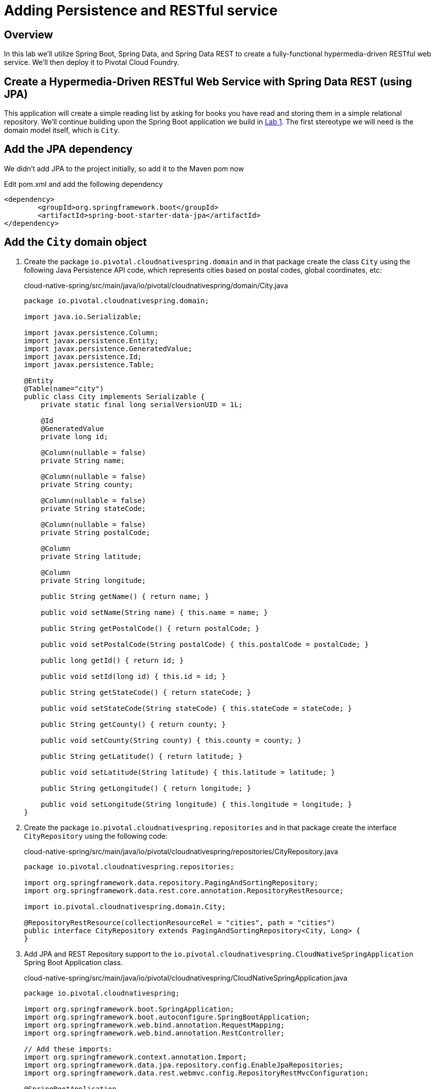 ifdef::env-github[]
:tip-caption: :bulb:
:note-caption: :information_source:
:important-caption: :heavy_exclamation_mark:
:caution-caption: :fire:
:warning-caption: :warning:
endif::[]

= Adding Persistence and RESTful service

== Overview

[.lead]
In this lab we'll utilize Spring Boot, Spring Data, and Spring Data REST to create a fully-functional hypermedia-driven RESTful web service. We'll then deploy it to Pivotal Cloud Foundry.

== Create a Hypermedia-Driven RESTful Web Service with Spring Data REST (using JPA)

This application will create a simple reading list by asking for books you have read and storing them in a simple relational repository. We'll continue building upon the Spring Boot application we build in link:../lab01/lab01.adoc[Lab 1].  The first stereotype we will need is the domain model itself, which is `City`.

== Add the JPA dependency 
We didn't add JPA to the project initially, so add it to the Maven pom now

Edit pom.xml and add the following dependency
[source,xml,numbered]
----
<dependency>
	<groupId>org.springframework.boot</groupId>
	<artifactId>spring-boot-starter-data-jpa</artifactId>
</dependency>
----
== Add the `City` domain object
. Create the package `io.pivotal.cloudnativespring.domain` and in that package create the class `City` using the following Java Persistence API code, which represents cities based on postal codes, global coordinates, etc:
+
.cloud-native-spring/src/main/java/io/pivotal/cloudnativespring/domain/City.java
[source,java,numbered]
----
package io.pivotal.cloudnativespring.domain;

import java.io.Serializable;

import javax.persistence.Column;
import javax.persistence.Entity;
import javax.persistence.GeneratedValue;
import javax.persistence.Id;
import javax.persistence.Table;

@Entity
@Table(name="city")
public class City implements Serializable {
    private static final long serialVersionUID = 1L;

    @Id
    @GeneratedValue
    private long id;

    @Column(nullable = false)
    private String name;

    @Column(nullable = false)
    private String county;

    @Column(nullable = false)
    private String stateCode;

    @Column(nullable = false)
    private String postalCode;

    @Column
    private String latitude;

    @Column
    private String longitude;

    public String getName() { return name; }

    public void setName(String name) { this.name = name; }

    public String getPostalCode() { return postalCode; }

    public void setPostalCode(String postalCode) { this.postalCode = postalCode; }

    public long getId() { return id; }

    public void setId(long id) { this.id = id; }

    public String getStateCode() { return stateCode; }

    public void setStateCode(String stateCode) { this.stateCode = stateCode; }

    public String getCounty() { return county; }

    public void setCounty(String county) { this.county = county; }

    public String getLatitude() { return latitude; }

    public void setLatitude(String latitude) { this.latitude = latitude; }

    public String getLongitude() { return longitude; }

    public void setLongitude(String longitude) { this.longitude = longitude; }
}
----

. Create the package `io.pivotal.cloudnativespring.repositories` and in that package create the interface `CityRepository` using the following code:
+
.cloud-native-spring/src/main/java/io/pivotal/cloudnativespring/repositories/CityRepository.java
[source,java,numbered]
----
package io.pivotal.cloudnativespring.repositories;

import org.springframework.data.repository.PagingAndSortingRepository;
import org.springframework.data.rest.core.annotation.RepositoryRestResource;

import io.pivotal.cloudnativespring.domain.City;

@RepositoryRestResource(collectionResourceRel = "cities", path = "cities")
public interface CityRepository extends PagingAndSortingRepository<City, Long> {
}
----

. Add JPA and REST Repository support to the `io.pivotal.cloudnativespring.CloudNativeSpringApplication` Spring Boot Application class.
+
.cloud-native-spring/src/main/java/io/pivotal/cloudnativespring/CloudNativeSpringApplication.java
[source,java,numbered]
----
package io.pivotal.cloudnativespring;

import org.springframework.boot.SpringApplication;
import org.springframework.boot.autoconfigure.SpringBootApplication;
import org.springframework.web.bind.annotation.RequestMapping;
import org.springframework.web.bind.annotation.RestController;

// Add these imports:
import org.springframework.context.annotation.Import;
import org.springframework.data.jpa.repository.config.EnableJpaRepositories;
import org.springframework.data.rest.webmvc.config.RepositoryRestMvcConfiguration;

@SpringBootApplication
@RestController
@EnableJpaRepositories // <---- And this
@Import(RepositoryRestMvcConfiguration.class) // <---- And this
public class CloudNativeSpringApplication {

	public static void main(String[] args) {
		SpringApplication.run(CloudNativeSpringApplication.class, args);
	}

	@RequestMapping("/")
	public String hello() {
		return "Hello World!";
	}
}
----

== Run the _cloud-native-spring_ Application

. Run the application using the project's Maven Wrapper command:
+
[source,bash]
----
CN-Workshop/labs/my_work/cloud-native-spring $ ./mvnw spring-boot:run
----

. Access the application using `curl` or your web browser using the newly added REST repository endpoint at http://localhost:8080/cities. You'll see that the primary endpoint automatically exposes the ability to page, size, and sort the response JSON.
+
[source,bash]
----
$ curl -i http://localhost:8080/cities
HTTP/1.1 200
X-Application-Context: application
Content-Type: application/hal+json;charset=UTF-8
Transfer-Encoding: chunked
Date: Thu, 02 Nov 2017 04:10:15 GMT

{
  "_embedded" : {
    "cities" : [ ]
  },
  "_links" : {
    "self" : {
      "href" : "http://localhost:8080/cities{?page,size,sort}",
      "templated" : true
    },
    "profile" : {
      "href" : "http://localhost:8080/profile/cities"
    }
  },
  "page" : {
    "size" : 20,
    "totalElements" : 0,
    "totalPages" : 0,
    "number" : 0
  }
}
----

So what have you done? Created four small classes (including our unit test) and one build file, resulting in a fully-functional REST microservice. The application's `DataSource` is created automatically by Spring Boot using the in-memory database because no other `DataSource` was detected in the project.

Next we'll import some data.

== Importing Data

. Add this https://raw.githubusercontent.com/Pivotal-Field-Engineering/CN-Workshop/master/labs/lab02/import.sql[import.sql file] found in *CN-Workshop/labs/lab02/* to `src/main/resources`. This is a rather large dataset containing all of the postal codes in the United States and its territories. This file will automatically be picked up by Hibernate and imported into the in-memory database.
+
[source,bash]
----
CN-Workshop/labs/my_work/cloud-native-spring $ cp ../../lab02/import.sql src/main/resources/.
----

. Restart the application.
+
[source,bash]
----
CN-Workshop/labs/my_work/cloud-native-spring $ ./mvnw spring-boot:run
----

. Access the application again: http://localhost:8080/cities. Notice the appropriate hypermedia is included for `next`, `previous`, and `self`. You can also select pages and page size by utilizing `?size=n&page=n` on the URL string. Finally, you can sort the data utilizing `?sort=fieldName` (replace fieldName with a cities attribute).
+
[source,bash]
----
$ curl -i localhost:8080/cities
HTTP/1.1 200
X-Application-Context: application
Content-Type: application/hal+json;charset=UTF-8
Transfer-Encoding: chunked
Date: Thu, 02 Nov 2017 11:30:26 GMT

{
  "_embedded" : {
    "cities" : [ {
      "name" : "HOLTSVILLE",
      "county" : "SUFFOLK",
      "stateCode" : "NY",
      "postalCode" : "00501",
      "latitude" : "+40.922326",
      "longitude" : "-072.637078",
      "_links" : {
        "self" : {
          "href" : "http://localhost:8080/cities/1"
        },
        "city" : {
          "href" : "http://localhost:8080/cities/1"
        }
      }
    },

    // ...

    {
      "name" : "CASTANER",
      "county" : "LARES",
      "stateCode" : "PR",
      "postalCode" : "00631",
      "latitude" : "+18.269187",
      "longitude" : "-066.864993",
      "_links" : {
        "self" : {
          "href" : "http://localhost:8080/cities/20"
        },
        "city" : {
          "href" : "http://localhost:8080/cities/20"
        }
      }
    } ]
  },
  "_links" : {
    "first" : {
      "href" : "http://localhost:8080/cities?page=0&size=20"
    },
    "self" : {
      "href" : "http://localhost:8080/cities{?page,size,sort}",
      "templated" : true
    },
    "next" : {
      "href" : "http://localhost:8080/cities?page=1&size=20"
    },
    "last" : {
      "href" : "http://localhost:8080/cities?page=2137&size=20"
    },
    "profile" : {
      "href" : "http://localhost:8080/profile/cities"
    }
  },
  "page" : {
    "size" : 20,
    "totalElements" : 42741,
    "totalPages" : 2138,
    "number" : 0
  }
}
----

. Try the following URL Paths in your browser or `curl` to see how the application behaves:
+
http://localhost:8080/cities?size=5
+
http://localhost:8080/cities?size=5&page=3
+
http://localhost:8080/cities?sort=postalCode,desc

Next we'll add searching capabilities.

== Adding Search

. Let's add some additional finder methods to `CityRepository`:
+
.cloud-native-spring/src/main/java/io/pivotal/cloudnativespring/repositories/CityRepository.java
[source,java,numbered]
----
@RestResource(path = "name", rel = "name")
Page<City> findByNameIgnoreCase(@Param("q") String name, Pageable pageable);

@RestResource(path = "nameContains", rel = "nameContains")
Page<City> findByNameContainsIgnoreCase(@Param("q") String name, Pageable pageable);

@RestResource(path = "state", rel = "state")
Page<City> findByStateCodeIgnoreCase(@Param("q") String stateCode, Pageable pageable);

@RestResource(path = "postalCode", rel = "postalCode")
Page<City> findByPostalCode(@Param("q") String postalCode, Pageable pageable);
----

. Run the application
+
[source,bash]
----
CN-Workshop/labs/my_work/cloud-native-spring $ ./mvnw spring-boot:run
----

. Access the application again. Notice that hypermedia for a new `search` endpoint has appeared.
+
[source,bash]
----
~ » curl -i localhost:8080/cities
HTTP/1.1 200
X-Application-Context: application
Content-Type: application/hal+json;charset=UTF-8
Transfer-Encoding: chunked
Date: Thu, 02 Nov 2017 11:45:10 GMT

{
  // ...

  "_links" : {
    "first" : {
      "href" : "http://localhost:8080/cities?page=0&size=20"
    },
    "self" : {
      "href" : "http://localhost:8080/cities{?page,size,sort}",
      "templated" : true
    },
    "next" : {
      "href" : "http://localhost:8080/cities?page=1&size=20"
    },
    "last" : {
      "href" : "http://localhost:8080/cities?page=2137&size=20"
    },
    "profile" : {
      "href" : "http://localhost:8080/profile/cities"
    },
    "search" : {
      "href" : "http://localhost:8080/cities/search"
    }
  },
  "page" : {
    "size" : 20,
    "totalElements" : 42741,
    "totalPages" : 2138,
    "number" : 0
  }
}
----

. Access the new `search` endpoint: http://localhost:8080/cities/search
+
[source,bash]
----
$ curl -i localhost:8080/cities/search
HTTP/1.1 200
X-Application-Context: application
Content-Type: application/hal+json;charset=UTF-8
Transfer-Encoding: chunked
Date: Thu, 02 Nov 2017 11:49:15 GMT

{
  "_links" : {
    "postalCode" : {
      "href" : "http://localhost:8080/cities/search/postalCode{?q,page,size,sort}",
      "templated" : true
    },
    "name" : {
      "href" : "http://localhost:8080/cities/search/name{?q,page,size,sort}",
      "templated" : true
    },
    "state" : {
      "href" : "http://localhost:8080/cities/search/state{?q,page,size,sort}",
      "templated" : true
    },
    "nameContains" : {
      "href" : "http://localhost:8080/cities/search/nameContains{?q,page,size,sort}",
      "templated" : true
    },
    "self" : {
      "href" : "http://localhost:8080/cities/search"
    }
  }
}
----
+
Note that we now have new search endpoints for each of the finders that we added.

. Try a few of these endpoints. Feel free to substitute your own values for the parameters.
+
http://localhost:8080/cities/search/postalCode?q=75202
+
http://localhost:8080/cities/search/name?q=Boston
+
http://localhost:8080/cities/search/nameContains?q=Fort&size=1

== Pushing to Cloud Foundry

. Build the application
+
[source,bash]
----
CN-Workshop/labs/my_work/cloud-native-spring $ ./mvnw package
----

. You should already have an application manifest, `manifest.yml`, created in lab 1; this can be reused.  You'll want to add a timeout param so that our service has enough time to initialize with its data loading:
+
.cloud-native-spring/manifest.yml
[source,yaml]
----
---
applications:
- name: cloud-native-spring
  random-route: true
  memory: 768M
  path: target/cloud-native-spring-0.0.1-SNAPSHOT.jar
  timeout: 180 # to give time for the data to import
  env:
    JAVA_OPTS: -Djava.security.egd=file:///dev/urandom
----

. Push to Cloud Foundry:
+
[source,log]
----
CN-Workshop/labs/my_work/cloud-native-spring $ cf push
Using manifest file /Users/someuser/git/CN-Workshop/labs/my_work/cloud-native-spring/manifest.yml
...
Showing health and status for app cloud-native-spring in org user-org / space user-space as user@example.com...
OK

requested state: started
instances: 1/1
usage: 768M x 1 instances
urls: cloud-native-spring-liqxfuds.cfapps.io
last uploaded: Thu Nov 2 11:53:29 UTC 2017
stack: cflinuxfs2
buildpack: java_buildpack

     state     since                    cpu    memory           disk           details
#0   running   2017-11-02 06:54:35 AM   0.0%   157.3M of 768M   158.7M of 1G
----

. Access the application at the random route provided by CF:
+
[source,bash]
----
$ curl -i https://cloud-native-spring-<random>.cfapps.io/cities
----

